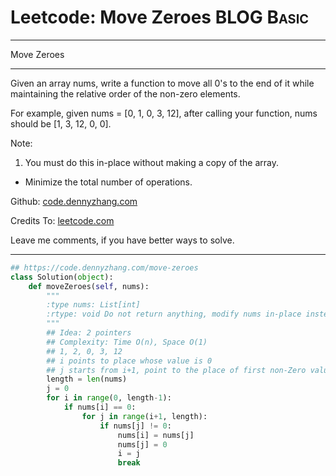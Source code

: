 * Leetcode: Move Zeroes                                          :BLOG:Basic:
#+STARTUP: showeverything
#+OPTIONS: toc:nil \n:t ^:nil creator:nil d:nil
:PROPERTIES:
:type:     misc, redo
:END:
---------------------------------------------------------------------
Move Zeroes
---------------------------------------------------------------------
Given an array nums, write a function to move all 0's to the end of it while maintaining the relative order of the non-zero elements.

For example, given nums = [0, 1, 0, 3, 12], after calling your function, nums should be [1, 3, 12, 0, 0].

Note:
1. You must do this in-place without making a copy of the array.
- Minimize the total number of operations.

Github: [[https://github.com/dennyzhang/code.dennyzhang.com/tree/master/problems/move-zeroes][code.dennyzhang.com]]

Credits To: [[https://leetcode.com/problems/move-zeroes/description/][leetcode.com]]

Leave me comments, if you have better ways to solve.
---------------------------------------------------------------------

#+BEGIN_SRC python
## https://code.dennyzhang.com/move-zeroes
class Solution(object):
    def moveZeroes(self, nums):
        """
        :type nums: List[int]
        :rtype: void Do not return anything, modify nums in-place instead.
        """
        ## Idea: 2 pointers
        ## Complexity: Time O(n), Space O(1)
        ## 1, 2, 0, 3, 12
        ## i points to place whose value is 0
        ## j starts from i+1, point to the place of first non-Zero value
        length = len(nums)
        j = 0
        for i in range(0, length-1):
            if nums[i] == 0:
                for j in range(i+1, length):
                    if nums[j] != 0:
                        nums[i] = nums[j]
                        nums[j] = 0
                        i = j
                        break
#+END_SRC

#+BEGIN_HTML
<div style="overflow: hidden;">
<div style="float: left; padding: 5px"> <a href="https://www.linkedin.com/in/dennyzhang001"><img src="https://www.dennyzhang.com/wp-content/uploads/sns/linkedin.png" alt="linkedin" /></a></div>
<div style="float: left; padding: 5px"><a href="https://github.com/dennyzhang"><img src="https://www.dennyzhang.com/wp-content/uploads/sns/github.png" alt="github" /></a></div>
<div style="float: left; padding: 5px"><a href="https://www.dennyzhang.com/slack" target="_blank" rel="nofollow"><img src="https://www.dennyzhang.com/wp-content/uploads/sns/slack.png" alt="slack"/></a></div>
</div>
#+END_HTML

